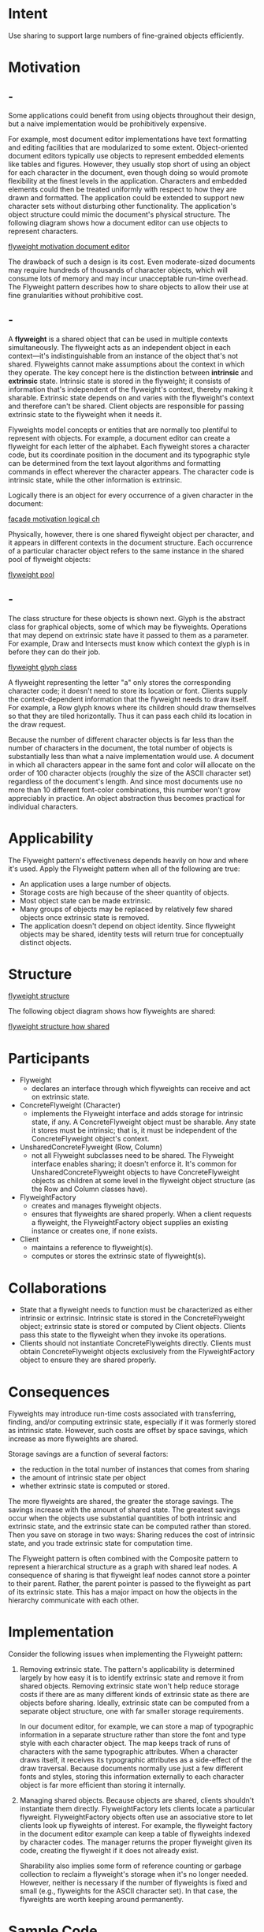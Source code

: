 * Intent
  Use sharing to support large numbers of fine-grained objects efficiently.
* Motivation
** -
  Some applications could benefit from using objects throughout their design, but
  a naive implementation would be prohibitively expensive.

  For example, most document editor implementations have text formatting and editing
  facilities that are modularized to some extent. Object-oriented document editors
  typically use objects to represent embedded elements like tables and figures.
  However, they usually stop short of using an object for each character in the
  document, even though doing so would promote flexibility at the finest levels
  in the application. Characters and embedded elements could then be treated
  uniformly with respect to how they are drawn and formatted. The application could
  be extended to support new character sets without disturbing other functionality.
  The application's object structure could mimic the document's physical structure.
  The following diagram shows how a document editor can use objects to represent
  characters.

  [[file:img/flyweight motivation document editor.png][flyweight motivation document editor]]

  The drawback of such a design is its cost. Even moderate-sized documents may
  require hundreds of thousands of character objects, which will consume lots of
  memory and may incur unacceptable run-time overhead. The Flyweight pattern
  describes how to share objects to allow their use at fine granularities
  without prohibitive cost.
** -
  A *flyweight* is a shared object that can be used in multiple contexts
  simultaneously. The flyweight acts as an independent object in each
  context—it's indistinguishable from an instance of the object that's not
  shared. Flyweights cannot make assumptions about the context in which they
  operate. The key concept here is the distinction between *intrinsic* and
  *extrinsic* state. Intrinsic state is stored in the flyweight; it consists of
  information that's independent of the flyweight's context, thereby making it
  sharable. Extrinsic state depends on and varies with the flyweight's context
  and therefore can't be shared. Client objects are responsible for passing
  extrinsic state to the flyweight when it needs it.

  Flyweights model concepts or entities that are normally too plentiful to
  represent with objects. For example, a document editor can create a flyweight
  for each letter of the alphabet. Each flyweight stores a character code, but
  its coordinate position in the document and its typographic style can be
  determined from the text layout algorithms and formatting commands in effect
  wherever the character appears. The character code is intrinsic state, while
  the other information is extrinsic.

  Logically there is an object for every occurrence of a given character in the
  document:

  [[file:img/facade motivation logical ch.png][facade motivation logical ch]]

  Physically, however, there is one shared flyweight object per character, and
  it appears in different contexts in the document structure. Each occurrence of
  a particular character object refers to the same instance in the shared pool
  of flyweight objects:

  [[file:img/flyweight pool.png][flyweight pool]]
** -
  The class structure for these objects is shown next. Glyph is the abstract
  class for graphical objects, some of which may be flyweights. Operations that
  may depend on extrinsic state have it passed to them as a parameter. For
  example, Draw and Intersects must know which context the glyph is in before
  they can do their job.

  [[file:img/flyweight glyph class .png][flyweight glyph class]]

  A flyweight representing the letter "a" only stores the corresponding
  character code; it doesn't need to store its location or font. Clients supply
  the context-dependent information that the flyweight needs to draw itself. For
  example, a Row glyph knows where its children should draw themselves so that
  they are tiled horizontally. Thus it can pass each child its location in the
  draw request.

  Because the number of different character objects is far less than the number
  of characters in the document, the total number of objects is substantially
  less than what a naive implementation would use. A document in which all
  characters appear in the same font and color will allocate on the order of 100
  character objects (roughly the size of the ASCII character set) regardless of
  the document's length. And since most documents use no more than 10 different
  font-color combinations, this number won't grow appreciably in practice. An
  object abstraction thus becomes practical for individual characters.
* Applicability
  The Flyweight pattern's effectiveness depends heavily on how and where it's
  used. Apply the Flyweight pattern when all of the following are true:
  - An application uses a large number of objects.
  - Storage costs are high because of the sheer quantity of objects.
  - Most object state can be made extrinsic.
  - Many groups of objects may be replaced by relatively few shared objects once
    extrinsic state is removed.
  - The application doesn't depend on object identity. Since flyweight objects
    may be shared, identity tests will return true for conceptually distinct
    objects.
* Structure
  [[file:img/flyweight structure.png][flyweight structure]]

  The following object diagram shows how flyweights are shared:

  [[file:img/flyweight structure how shared.png][flyweight structure how shared]]
* Participants
  - Flyweight
    - declares an interface through which flyweights can receive and act on
      extrinsic state.
  - ConcreteFlyweight (Character)
    - implements the Flyweight interface and adds storage for intrinsic state,
      if any. A ConcreteFlyweight object must be sharable. Any state it stores
      must be intrinsic; that is, it must be independent of the
      ConcreteFlyweight object's context.
  - UnsharedConcreteFlyweight (Row, Column)
    - not all Flyweight subclasses need to be shared. The Flyweight interface
      enables sharing; it doesn't enforce it. It's common for
      UnsharedConcreteFlyweight objects to have ConcreteFlyweight objects as
      children at some level in the flyweight object structure (as the Row and
      Column classes have).
  - FlyweightFactory
    - creates and manages flyweight objects.
    - ensures that flyweights are shared properly. When a client requests a
      flyweight, the FlyweightFactory object supplies an existing instance or
      creates one, if none exists.
  - Client
    - maintains a reference to flyweight(s).
    - computes or stores the extrinsic state of flyweight(s).
* Collaborations
  - State that a flyweight needs to function must be characterized as either
    intrinsic or extrinsic. Intrinsic state is stored in the ConcreteFlyweight
    object; extrinsic state is stored or computed by Client objects. Clients
    pass this state to the flyweight when they invoke its operations.
  - Clients should not instantiate ConcreteFlyweights directly. Clients must
    obtain ConcreteFlyweight objects exclusively from the FlyweightFactory
    object to ensure they are shared properly.
* Consequences
  Flyweights may introduce run-time costs associated with transferring, finding,
  and/or computing extrinsic state, especially if it was formerly stored as
  intrinsic state. However, such costs are offset by space savings, which
  increase as more flyweights are shared.

  Storage savings are a function of several factors:
  - the reduction in the total number of instances that comes from sharing
  - the amount of intrinsic state per object
  - whether extrinsic state is computed or stored.

  The more flyweights are shared, the greater the storage savings. The savings
  increase with the amount of shared state. The greatest savings occur when the
  objects use substantial quantities of both intrinsic and extrinsic state, and
  the extrinsic state can be computed rather than stored. Then you save on
  storage in two ways: Sharing reduces the cost of intrinsic state, and you
  trade extrinsic state for computation time.

  The Flyweight pattern is often combined with the Composite pattern to
  represent a hierarchical structure as a graph with shared leaf nodes. A
  consequence of sharing is that flyweight leaf nodes cannot store a pointer to
  their parent. Rather, the parent pointer is passed to the flyweight as part of
  its extrinsic state. This has a major impact on how the objects in the
  hierarchy communicate with each other.
* Implementation
  Consider the following issues when implementing the Flyweight pattern:
  1. Removing extrinsic state. The pattern's applicability is determined largely
     by how easy it is to identify extrinsic state and remove it from shared
     objects. Removing extrinsic state won't help reduce storage costs if there
     are as many different kinds of extrinsic state as there are objects before
     sharing. Ideally, extrinsic state can be computed from a separate object
     structure, one with far smaller storage requirements.

     In our document editor, for example, we can store a map of typographic
     information in a separate structure rather than store the font and type
     style with each character object. The map keeps track of runs of characters
     with the same typographic attributes. When a character draws itself, it
     receives its typographic attributes as a side-effect of the draw traversal.
     Because documents normally use just a few different fonts and styles,
     storing this information externally to each character object is far more
     efficient than storing it internally.
  2. Managing shared objects. Because objects are shared, clients shouldn't
     instantiate them directly. FlyweightFactory lets clients locate a
     particular flyweight. FlyweightFactory objects often use an associative
     store to let clients look up flyweights of interest. For example, the
     flyweight factory in the document editor example can keep a table of
     flyweights indexed by character codes. The manager returns the proper
     flyweight given its code, creating the flyweight if it does not already
     exist.

     Sharability also implies some form of reference counting or garbage
     collection to reclaim a flyweight's storage when it's no longer needed.
     However, neither is necessary if the number of flyweights is fixed and
     small (e.g., flyweights for the ASCII character set). In that case, the
     flyweights are worth keeping around permanently.
* Sample Code
** -
  Returning to our document formatter example, we can define a Glyph base class
  for flyweight graphical objects. Logically, glyphs are Composites that have
  graphical attributes and can draw themselves. Here we focus on just the font
  attribute, but the same approach can be used for any other graphical
  attributes a glyph might have.
  #+begin_src c++ 
    class Glyph {
    public:
      virtual ~Glyph();
      virtual void Draw(Window*, GlyphContext&);
      virtual void SetFont(Font*, GlyphContext&);
      virtual Font* GetFont(GlyphContext&);
      virtual void First(GlyphContext&);
      virtual void Next(GlyphContext&);
      virtual bool IsDone(GlyphContext&);
      virtual Glyph* Current(GlyphContext&);
      virtual void Insert(Glyph*, GlyphContext&);
      virtual void Remove(GlyphContext&);
    protected:
      Glyph();
    };
  #+end_src
  
  The Character subclass just stores a character code:
  #+begin_src c++ 
    class Character : public Glyph {
    public:
      Character(char);
      virtual void Draw(Window*, GlyphContext&);
    private:
      char _charcode;
    };
  #+end_src
** -  
  To keep from allocating space for a font attribute in every glyph, we'll store
  the attribute extrinsically in a GlyphContext object. GlyphContext acts as a
  repository of extrinsic state. It maintains a compact mapping between a glyph
  and its font (and any other graphical attributes it might have) in different
  contexts. Any operation that needs to know the glyph's font in a given context
  will have a GlyphContext instance passed to it as a parameter. The operation can
  then query the GlyphContext for the font in that context. The context depends
  on the glyph's location in the glyph structure. Therefore Glyph's child iteration
  and manipulation operations must update the GlyphContext whenever they're used.
  #+begin_src c++ 
    class GlyphContext {
    public:
      GlyphContext();
      virtual ~GlyphContext();
      virtual void Next(int step = 1);
      virtual void Insert(int quantity = 1);
      virtual Font* GetFont();
      virtual void SetFont(Font*, int span = 1);
  
    private:
      int _index;
      BTree* _fonts;
    };
  #+end_src
  
  GlyphContext must be kept informed of the current position in the glyph
  structure during traversal. GlyphContext::Next increments _index as the
  traversal proceeds. Glyph subclasses that have children (e.g., Row and Column)
  must implement Next so that it calls GlyphContext::Next at each point in the
  traversal.

  GlyphContext::GetFont uses the index as a key into a BTree structure that stores
  the glyph-to-font mapping. Each node in the tree is labeled with the length of
  the string for which it gives font information. Leaves in the tree point to a
  font, while interior nodes break the string into substrings, one for each child.
** -
  Consider the following excerpt from a glyph composition:

  [[file:img/flyweight sample code.png][flyweight sample code]]

  The BTree structure for font information might look like

  [[file:img/flyweight sample code Btree.png][flyweight sample code Btree]]

  *Interior nodes define ranges of glyph indices*. BTree is updated in response
  to font changes and whenever glyphs are added to or removed from the glyph
  structure. For example, assuming we're at index 102 in the traversal, the
  following code sets the font of each character in the word "expect" to that of
  the surrounding text (that is, times12, an instance of Font for 12-point Times
  Roman):
  #+begin_src c++ 
  GlyphContext gc;
  Font* times12 = new Font("Times-Roman-12");
  Font* timesItalic12 = new Font("Times-Italic-12");
  // ...
  gc.SetFont(times12, 6);
  #+end_src
  
  The new BTree structure (with changes shown in black) looks like

  [[file:img/flyweight sample code 0.png]]

  Suppose we add the word "don't " (including a trailing space) in 12-point Times
  Italic before "expect." The following code informs the gc of this event, assuming
  it is still at index 102:
  #+begin_src c++ 
  gc.Insert(6);
  gc.SetFont(timesItalic12, 6);
  #+end_src
  
  The BTree structure becomes

  [[file:img/flyweight%20sample%20code%201.png][flyweight sample code 1.png]]
** -
  When the GlyphContext is queried for the font of the current glyph, it descends
  the BTree, adding up indices as it goes until it finds the font for the current
  index. Because the frequency of font changes is relatively low, the tree stays
  small relative to the size of the glyph structure. This keeps storage costs down
  without an inordinate increase in look-up time. 3

  The last object we need is a FlyweightFactory that creates glyphs and ensures
  they're shared properly. Class GlyphFactory instantiates Character and other kinds
  of glyphs. We only share Character objects; composite glyphs are far less plentiful,
  and their important state (i.e., their children) is intrinsic anyway.
  #+begin_src c++ 
    const int NCHARCODES = 128;

    class GlyphFactory {
    public:
      GlyphFactory();
  
      virtual ~GlyphFactory();
      virtual Character* CreateCharacter(char);
      virtual Row* CreateRow();
      virtual Column* CreateColumn();
      // ...
    private:
      Character* _character[NCHARCODES];
    };
  #+end_src
  
  The _character array contains pointers to Character glyphs indexed by character
  code. The array is initialized to zero in the constructor.
  #+begin_src c++ 
    GlyphFactory::GlyphFactory () {
      for (int i = 0; i < NCHARCODES; ++i) {
        _character[i] = 0;
      }
    }
  #+end_src
** -  
  CreateCharacter looks up a character in the character glyph in the array, and
  it returns the corresponding glyph if it exists. If it doesn't, then
  CreateCharacter creates the glyph, puts it in the array, and returns it:
  #+begin_src c++ 
    Character* GlyphFactory::CreateCharacter (char c) {
      if (!_character[c]) {
        _character[c] = new Character(c);
      }
  
      return _character[c];
    }
  #+end_src
  
  The other operations simply instantiate a new object each time they're called,
  since noncharacter glyphs won't be shared:
  #+begin_src c++ 
    Row* GlyphFactory::CreateRow () {
      return new Row;
    }

    Column* GlyphFactory::CreateColumn () {
      return new Column;
    }
  #+end_src
  
  We could omit these operations and let clients instantiate unshared glyphs
  directly. However, if we decide to make these glyphs sharable later, we'll
  have to change client code that creates them.
* Known Uses
  The concept of flyweight objects was first described and explored as a design
  technique in InterViews 3.0 [CL90]. Its developers built a powerful document
  editor called Doc as a proof of concept [CL92]. Doc uses glyph objects to
  represent each character in the document. The editor builds one Glyph instance
  for each character in a particular style (which defines its graphical
  attributes); hence a character's intrinsic state consists of the character
  code and its style information (an index into a style table). 4 That means
  only position is extrinsic, making Doc fast. Documents are represented by a
  class Document, which also acts as the FlyweightFactory. Measurements on Doc
  have shown that sharing flyweight characters is quite effective. In a typical
  case, a document containing 180,000 characters required allocation of only 480
  character objects.

  ET++ [WGM88] uses flyweights to support look-and-feel independence. 5 The
  look-and-feel standard affects the layout of user interface elements (e.g.,
  scroll bars, buttons, menus—known collectively as "widgets") and their
  decorations (e.g., shadows, beveling). A widget delegates all its layout and
  drawing behavior to a separate Layout object. Changing the Layout object
  changes the look and feel, even at run-time.

  For each widget class there is a corresponding Layout class (e.g.,
  ScrollbarLayout, MenubarLayout, etc.). An obvious problem with this approach
  is that using separate layout objects doubles the number of user interface
  objects: For each user interface object there is an additional Layout object.
  To avoid this overhead, Layout objects are implemented as flyweights. They
  make good flyweights because they deal mostly with defining behavior, and it's
  easy to pass them what little extrinsic state they need to lay out or draw an
  object.

  The Layout objects are created and managed by Look objects. The Look class is
  an Abstract Factory that retrieves a specific Layout object with operations
  like GetButtonLayout, GetMenuBarLayout, and so forth. For each look-and-feel
  standard there is a corresponding Look subclass (e.g., MotifLook, OpenLook)
  that supplies the appropriate Layout objects.

  By the way, Layout objects are essentially strategies. They are an example of
  a strategy object implemented as a flyweight.
* Related Patterns
  The Flyweight pattern is often combined with the Composite (183) pattern to
  implement a logically hierarchical structure in terms of a directed-acyclic
  graph with shared leaf nodes.

  It's often best to implement State and Strategy objects as flyweights.
